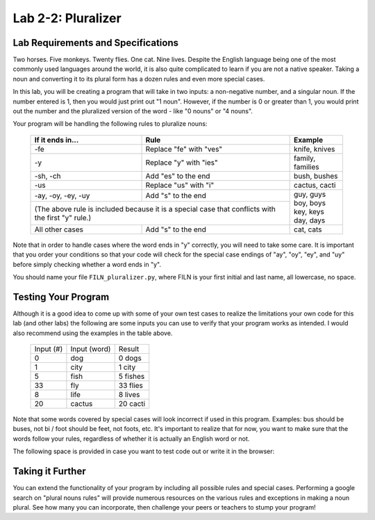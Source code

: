 .. qnum::
   :start: 1
   :prefix: lab02-02-


Lab 2-2: Pluralizer
===================

Lab Requirements and Specifications
-----------------------------------

Two horses.  Five monkeys.  Twenty flies.  One cat.  Nine lives.  Despite the English language being one of the most commonly used languages around the world, it is also quite complicated to learn if you are not a native speaker.  Taking a noun and converting it to its plural form has a dozen rules and even more special cases.

In this lab, you will be creating a program that will take in two inputs: a non-negative number, and a singular noun.  If the number entered is 1, then you would just print out "1 noun".  However, if the number is 0 or greater than 1, you would print out the number and the pluralized version of the word - like "0 nouns" or "4 nouns".

Your program will be handling the following rules to pluralize nouns:

    +--------------------+--------------------------------+-------------------+
    | If it ends in...   | Rule                           | Example           |
    +====================+================================+===================+
    | -fe                | Replace "fe" with "ves"        | knife, knives     |
    +--------------------+--------------------------------+-------------------+
    | -y                 | Replace "y" with "ies"         | family, families  |
    +--------------------+--------------------------------+-------------------+
    | -sh, -ch           | Add "es" to the end            | bush, bushes      |
    +--------------------+--------------------------------+-------------------+
    | -us                | Replace "us" with "i"          | cactus, cacti     |
    +--------------------+--------------------------------+-------------------+
    | -ay, -oy, -ey, -uy | Add "s" to the end             | | guy, guys       |
    +--------------------+--------------------------------+ | boy, boys       |
    | (The above rule is included because it is a special | | key, keys       |
    | case that conflicts with the first "y" rule.)       | | day, days       |
    +--------------------+--------------------------------+-------------------+
    | All other cases    | Add "s" to the end             | cat, cats         |
    +--------------------+--------------------------------+-------------------+

Note that in order to handle cases where the word ends in "y" correctly, you will need to take some care. It is important that you order your conditions so that your code will check for the special case endings of "ay", "oy", "ey", and "uy" before simply checking whether a word ends in "y".

You should name your file ``FILN_pluralizer.py``, where FILN is your first initial and last name, all lowercase, no space.

Testing Your Program
--------------------

Although it is a good idea to come up with some of your own test cases to realize the limitations your own code for this lab (and other labs) the following are some inputs you can use to verify that your program works as intended.  I would also recommend using the examples in the table above.

    +-----------+----------------+-------------------+
    | Input (#) | Input (word)   | Result            |
    +-----------+----------------+-------------------+
    | 0         | dog            | 0 dogs            |
    +-----------+----------------+-------------------+
    | 1         | city           | 1 city            |
    +-----------+----------------+-------------------+
    | 5         | fish           | 5 fishes          |
    +-----------+----------------+-------------------+
    | 33        | fly            | 33 flies          |
    +-----------+----------------+-------------------+
    | 8         | life           | 8 lives           |
    +-----------+----------------+-------------------+
    | 20        | cactus         | 20 cacti          |
    +-----------+----------------+-------------------+

Note that some words covered by special cases will look incorrect if used in this program.  Examples: bus should be buses, not bi / foot should be feet, not foots, etc.  It's important to realize that for now, you want to make sure that the words follow your rules, regardless of whether it is actually an English word or not.

The following space is provided in case you want to test code out or write it in the browser:

.. activecode:: labspace-02-02

    #Write and run code here!

Taking it Further
-----------------

You can extend the functionality of your program by including all possible rules and special cases.  Performing a google search on "plural nouns rules" will provide numerous resources on the various rules and exceptions in making a noun plural.  See how many you can incorporate, then challenge your peers or teachers to stump your program!
